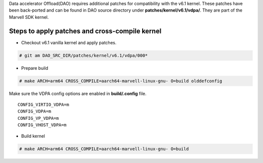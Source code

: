 ..  SPDX-License-Identifier: Marvell-MIT
    Copyright (c) 2024 Marvell.

Data accelerator Offload(DAO) requires additional patches for compatibility
with the v6.1 kernel.
These patches have been back-ported and can be found in DAO source directory under
**patches/kernel/v6.1/vdpa/**. They are part of the Marvell SDK kernel.

Steps to apply patches and cross-compile kernel
^^^^^^^^^^^^^^^^^^^^^^^^^^^^^^^^^^^^^^^^^^^^^^^
* Checkout v6.1 vanilla kernel and apply patches.

.. code-block:: console

 # git am DAO_SRC_DIR/patches/kernel/v6.1/vdpa/000*

* Prepare build

.. code-block:: console

 # make ARCH=arm64 CROSS_COMPILE=aarch64-marvell-linux-gnu- O=build olddefconfig

Make sure the VDPA config options are enabled in **build/.config** file. ::

 CONFIG_VIRTIO_VDPA=m
 CONFIG_VDPA=m
 CONFIG_VP_VDPA=m
 CONFIG_VHOST_VDPA=m

* Build kernel

.. code-block:: console

 # make ARCH=arm64 CROSS_COMPILE=aarch64-marvell-linux-gnu- O=build
